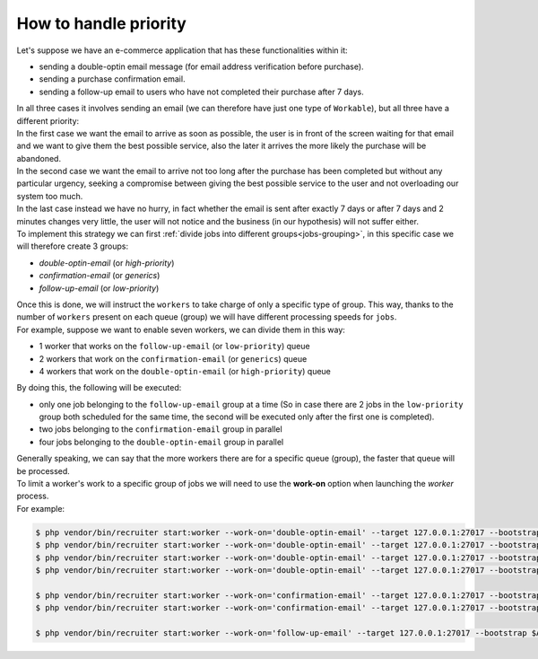 .. _priority:

How to handle priority
=================================

| Let's suppose we have an e-commerce application that has these functionalities within it:

* sending a double-optin email message (for email address verification before purchase).
* sending a purchase confirmation email.
* sending a follow-up email to users who have not completed their purchase after 7 days.

| In all three cases it involves sending an email (we can therefore have just one type of ``Workable``), but all three have a different priority:

| In the first case we want the email to arrive as soon as possible, the user is in front of the screen waiting for that email and we want to give them the best possible service, also the later it arrives the more likely the purchase will be abandoned.

| In the second case we want the email to arrive not too long after the purchase has been completed but without any particular urgency, seeking a compromise between giving the best possible service to the user and not overloading our system too much.

| In the last case instead we have no hurry, in fact whether the email is sent after exactly 7 days or after 7 days and 2 minutes changes very little, the user will not notice and the business (in our hypothesis) will not suffer either.

| To implement this strategy we can first :ref:`divide jobs into different groups<jobs-grouping>`, in this specific case we will therefore create 3 groups:

* `double-optin-email` (or `high-priority`)
* `confirmation-email` (or `generics`)
* `follow-up-email` (or `low-priority`)

| Once this is done, we will instruct the ``workers`` to take charge of only a specific type of group. This way, thanks to the number of ``workers`` present on each queue (group) we will have different processing speeds for ``jobs``.
| For example, suppose we want to enable seven workers, we can divide them in this way:

* 1 worker that works on the ``follow-up-email`` (or ``low-priority``) queue
* 2 workers that work on the ``confirmation-email`` (or ``generics``) queue
* 4 workers that work on the ``double-optin-email`` (or ``high-priority``) queue

| By doing this, the following will be executed:

- only one job belonging to the ``follow-up-email`` group at a time (So in case there are 2 jobs in the ``low-priority`` group both scheduled for the same time, the second will be executed only after the first one is completed).
- two jobs belonging to the ``confirmation-email`` group in parallel
- four jobs belonging to the ``double-optin-email`` group in parallel

| Generally speaking, we can say that the more workers there are for a specific queue (group), the faster that queue will be processed.

| To limit a worker's work to a specific group of jobs we will need to use the **work-on** option when launching the `worker` process.
| For example:

.. code-block:: bash

   $ php vendor/bin/recruiter start:worker --work-on='double-optin-email' --target 127.0.0.1:27017 --bootstrap $APP_BASE_PATH/worker-boostrap.php
   $ php vendor/bin/recruiter start:worker --work-on='double-optin-email' --target 127.0.0.1:27017 --bootstrap $APP_BASE_PATH/worker-boostrap.php
   $ php vendor/bin/recruiter start:worker --work-on='double-optin-email' --target 127.0.0.1:27017 --bootstrap $APP_BASE_PATH/worker-boostrap.php
   $ php vendor/bin/recruiter start:worker --work-on='double-optin-email' --target 127.0.0.1:27017 --bootstrap $APP_BASE_PATH/worker-boostrap.php

   $ php vendor/bin/recruiter start:worker --work-on='confirmation-email' --target 127.0.0.1:27017 --bootstrap $APP_BASE_PATH/worker-boostrap.php
   $ php vendor/bin/recruiter start:worker --work-on='confirmation-email' --target 127.0.0.1:27017 --bootstrap $APP_BASE_PATH/worker-boostrap.php

   $ php vendor/bin/recruiter start:worker --work-on='follow-up-email' --target 127.0.0.1:27017 --bootstrap $APP_BASE_PATH/worker-boostrap.php
